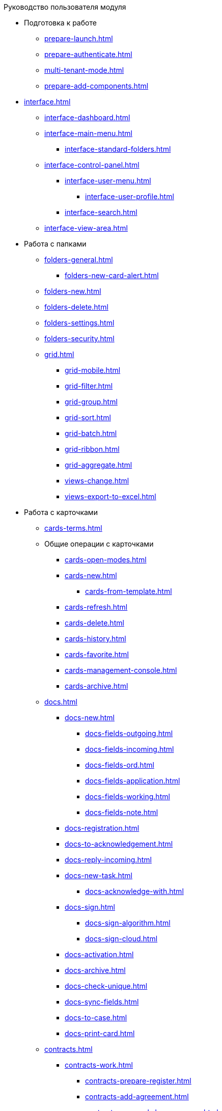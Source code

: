 .Руководство пользователя модуля
* Подготовка к работе
** xref:prepare-launch.adoc[]
** xref:prepare-authenticate.adoc[]
** xref:multi-tenant-mode.adoc[]
** xref:prepare-add-components.adoc[]
* xref:interface.adoc[]
** xref:interface-dashboard.adoc[]
** xref:interface-main-menu.adoc[]
*** xref:interface-standard-folders.adoc[]
** xref:interface-control-panel.adoc[]
*** xref:interface-user-menu.adoc[]
**** xref:interface-user-profile.adoc[]
*** xref:interface-search.adoc[]
** xref:interface-view-area.adoc[]
* Работа с папками
** xref:folders-general.adoc[]
*** xref:folders-new-card-alert.adoc[]
** xref:folders-new.adoc[]
** xref:folders-delete.adoc[]
** xref:folders-settings.adoc[]
** xref:folders-security.adoc[]
** xref:grid.adoc[]
*** xref:grid-mobile.adoc[]
*** xref:grid-filter.adoc[]
*** xref:grid-group.adoc[]
*** xref:grid-sort.adoc[]
*** xref:grid-batch.adoc[]
*** xref:grid-ribbon.adoc[]
*** xref:grid-aggregate.adoc[]
//** xref:.views.adoc[]
*** xref:views-change.adoc[]
//*** xref:.views-sort.adoc[]
//*** xref:.views-filtering.adoc[]
//*** xref:.views-line-wrap.adoc[]
*** xref:views-export-to-excel.adoc[]
//*** xref:.views-change-column-width.adoc[]
//*** xref:.views-paged-display.adoc[]
* Работа с карточками
** xref:cards-terms.adoc[]
** Общие операции с карточками
*** xref:cards-open-modes.adoc[]
*** xref:cards-new.adoc[]
**** xref:cards-from-template.adoc[]
*** xref:cards-refresh.adoc[]
*** xref:cards-delete.adoc[]
*** xref:cards-history.adoc[]
*** xref:cards-favorite.adoc[]
*** xref:cards-management-console.adoc[]
*** xref:cards-archive.adoc[]
** xref:docs.adoc[]
*** xref:docs-new.adoc[]
**** xref:docs-fields-outgoing.adoc[]
**** xref:docs-fields-incoming.adoc[]
**** xref:docs-fields-ord.adoc[]
**** xref:docs-fields-application.adoc[]
**** xref:docs-fields-working.adoc[]
**** xref:docs-fields-note.adoc[]
*** xref:docs-registration.adoc[]
*** xref:docs-to-acknowledgement.adoc[]
*** xref:docs-reply-incoming.adoc[]
*** xref:docs-new-task.adoc[]
**** xref:docs-acknowledge-with.adoc[]
*** xref:docs-sign.adoc[]
**** xref:docs-sign-algorithm.adoc[]
**** xref:docs-sign-cloud.adoc[]
*** xref:docs-activation.adoc[]
*** xref:docs-archive.adoc[]
*** xref:docs-check-unique.adoc[]
*** xref:docs-sync-fields.adoc[]
*** xref:docs-to-case.adoc[]
*** xref:docs-print-card.adoc[]
** xref:contracts.adoc[]
*** xref:contracts-work.adoc[]
**** xref:contracts-prepare-register.adoc[]
**** xref:contracts-add-agreement.adoc[]
**** xref:contracts-approval-demo-process.adoc[]
***** xref:contracts-to-approval.adoc[]
***** xref:contracts-approval.adoc[]
***** xref:contracts-consolidate.adoc[]
***** xref:contracts-partner-approval.adoc[]
***** xref:contracts-print.adoc[]
***** xref:contracts-sign.adoc[]
***** xref:contracts-signed-consolidate.adoc[]
**** xref:contracts-partner-sign.adoc[]
**** xref:contracts-start.adoc[]
**** xref:contracts-finish.adoc[]
**** xref:contracts-terminate.adoc[]
**** xref:contracts-cancel.adoc[]
**** xref:contracts-prolong.adoc[]
*** xref:acts.adoc[]
**** xref:act-create.adoc[]
**** xref:act-for-sign-mark.adoc[]
**** xref:act-signed-mark.adoc[]
**** xref:act-partner-sign.adoc[]
**** xref:act-valid-mark.adoc[]
**** xref:act-return.adoc[]
**** xref:act-cancel.adoc[]
*** xref:contracts-reports.adoc[]
**** xref:contracts-reports-no-sign.adoc[]
**** xref:contracts-reports-deadline.adoc[]
** xref:tasks.adoc[]
*** xref:tasks-new.adoc[]
**** xref:tasks-fields-fulfillment.adoc[]
**** xref:tasks-fields-acquaintance.adoc[]
*** xref:tasks-edit.adoc[]
*** Отправка заданий исполнителям и мониторинг исполнения
**** xref:tasks-send-fulfillment.adoc[]
**** xref:tasks-monitor.adoc[]
**** xref:tasks-recall.adoc[]
**** xref:tasks-finish-by-author.adoc[]
*** xref:tasks-user-performer.adoc[]
**** xref:task-receive-performer.adoc[]
**** xref:tasks-finalize.adoc[]
***** xref:tasks-add-report.adoc[]
**** xref:tasks-refuse.adoc[]
**** xref:tasks-refine.adoc[]
**** xref:tasks-delegate.adoc[]
**** xref:tasks-withdraw-delegating.adoc[]
**** xref:tasks-receive-from-delegate.adoc[]
**** xref:tasks-user-delegate.adoc[]
**** xref:tasks-user-deputy.adoc[]
**** xref:tasks-comment.adoc[]
*** xref:tasks-user-controller.adoc[]
**** xref:tasks-controller-receive.adoc[]
**** xref:tasks-controller-accept.adoc[]
*** xref:tasks-related.adoc[]
**** xref:tasks-related-tasks.adoc[]
**** xref:tasks-related-docs.adoc[]
*** xref:task-delete.adoc[]
** xref:task-groups.adoc[]
*** xref:task-groups-new.adoc[]
**** xref:task-groups-users-performers.adoc[]
**** xref:task-groups-individual-deadlines.adoc[]
**** xref:task-groups-control.adoc[]
*** xref:task-groups-edit.adoc[]
*** xref:task-groups-send-monitor.adoc[]
*** xref:task-groups-fulfillment.adoc[]
*** xref:task-groups-delete.adoc[]
** xref:docs-approval.adoc[]
*** xref:approval-send-modify.adoc[]
*** xref:approval-view.adoc[]
*** xref:approval-manage.adoc[]
*** xref:approval-performer.adoc[]
**** xref:approval-files.adoc[]
*** xref:approval-users-consolidator.adoc[]
*** xref:approval-users-signee.adoc[]
*** xref:approval-delegator.adoc[]
*** xref:approval-discussion.adoc[]
*** xref:approval-additional-approvers.adoc[]
*** xref:approval-subtasks.adoc[]
* Работа со справочниками
** xref:directories/partners/directory.adoc[]
*** xref:directories/partners/find-select.adoc[]
*** xref:directories/partners/quick-search.adoc[]
*** xref:directories/partners/partner-info.adoc[]
*** xref:directories/partners/new-partners.adoc[]
*** xref:directories/partners/edit.adoc[]
*** xref:directories/partners/delete.adoc[]
** xref:directories/nomenclature/directory.adoc[]
*** xref:directories/nomenclature/nomenclature-years.adoc[]
*** xref:directories/nomenclature/nomenclature-sections.adoc[]
*** xref:directories/nomenclature/nomenclature-cases.adoc[]
*** xref:directories/nomenclature/nomenclature-security.adoc[]
*** xref:directories/nomenclature/nomenclature-search.adoc[]
*** xref:directories/nomenclature/nomenclature-copy.adoc[]
** xref:directories/staff/directory.adoc[]
*** xref:directories/staff/companies.adoc[]
**** xref:directories/staff/departments.adoc[]
*** xref:directories/staff/groups.adoc[]
**** xref:directories/staff/groups-employees.adoc[]
*** xref:directories/staff/duties.adoc[]
*** xref:directories/staff/employee.adoc[]
**** xref:directories/staff/employee-fields.adoc[]
**** xref:directories/staff/absence-deputy.adoc[]
*** xref:directories/staff/search.adoc[]
*** xref:directories/staff/security.adoc[]
*** xref:directories/staff/copy.adoc[]
* xref:search.adoc[]
//* xref:batch-ops.adoc[]
//** xref:.batch-activate.adoc[]
//** xref:.batch-delegate.adoc[]
* xref:security.adoc[]
* Приложения
** xref:appendix/document-work-stages.adoc[]
** Приложение Б. Описание элементов управления разметок карточек
*** Общие
**** xref:appendix/simple-fields.adoc[]
**** xref:appendix/date-time.adoc[]
**** xref:appendix/text.adoc[]
**** xref:appendix/staff-department.adoc[]
**** xref:appendix/employee.adoc[]
**** xref:appendix/employees.adoc[]
**** xref:appendix/staff-directory-items.adoc[]
**** xref:appendix/partner-company.adoc[]
**** xref:appendix/partner.adoc[]
**** xref:appendix/directory-designer-row.adoc[]
**** xref:appendix/table.adoc[]
**** xref:appendix/comments.adoc[]
**** xref:appendix/task-tree.adoc[]
**** xref:appendix/task-table.adoc[]
**** xref:appendix/file-preview.adoc[]
**** xref:appendix/card-link.adoc[]
**** xref:appendix/links.adoc[]
**** xref:appendix/image.adoc[]
**** xref:appendix/file-picker.adoc[]
**** xref:appendix/acknowledgement-list.adoc[]
*** Документы
**** xref:appendix/numerator.adoc[]
**** xref:appendix/files.adoc[]
**** xref:appendix/case.adoc[]
**** xref:appendix/print-button.adoc[]
*** Задания и Группы заданий
**** xref:appendix/task-card-file-panel.adoc[]
**** xref:appendix/approval-file-panel.adoc[]
